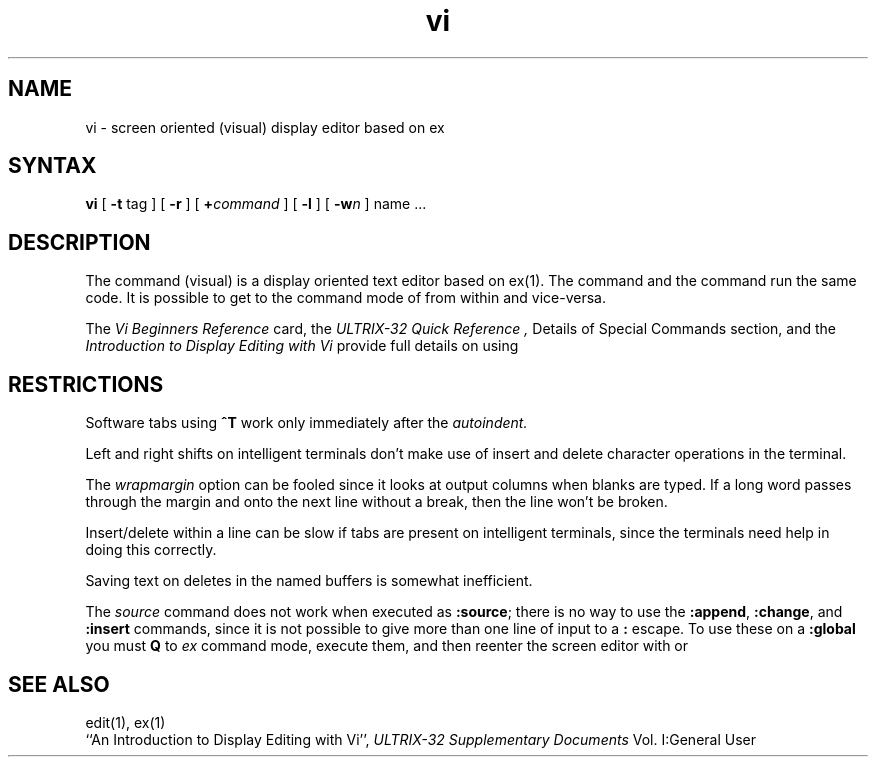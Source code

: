 .\" Last modified by MJT on 17-May-85  1200
.\"
.TH vi 1
.SH NAME
vi \- screen oriented (visual) display editor based on ex
.SH SYNTAX 
.B vi
[
.B \-t
tag
] [
.B \-r
] [
\fB+\fR\fIcommand\fR
] [
.B \-l
] [
\fB\-w\fIn\fR
]
name ...
.SH DESCRIPTION
The
.PN vi
command (visual) is a display oriented text editor based on
ex(1).
The
.PN ex
command and the
.PN vi
command
run the same code.  It is possible to get to
the command mode of
.PN ex
from within
.PN vi
and vice-versa.
.PP
The
.I "Vi Beginners Reference"
card, the
.I "ULTRIX-32 Quick Reference", 
Details of Special Commands section,
and the
.I "Introduction to Display Editing with Vi"
provide full details on using
.PN vi.
.SH RESTRICTIONS 
Software tabs using \fB^T\fR work only immediately after the
.I autoindent.
.PP
Left and right shifts on intelligent terminals don't make use of
insert and delete character operations in the terminal.
.PP
The
.I wrapmargin
option can be fooled since it
looks at output columns when blanks are typed.
If a long word passes through the margin and onto
the next line without a 
break, then the line won't be broken.
.PP
Insert/delete within a line can be slow
if tabs are present on intelligent
terminals, since the terminals need help in doing this correctly.
.PP
Saving text on deletes in the named buffers is somewhat inefficient.
.PP
The
.I source
command does not work when executed as \fB:source\fR;
there is no way to use the \fB:append\fR, \fB:change\fR,
and \fB:insert\fR commands, since it is not possible to give
more than one line of input to a \fB:\fR escape.  To use these
on a \fB:global\fR you must \fBQ\fR to \fIex\fR command mode,
execute them, and then reenter the screen editor with
.PN vi
or
.PN open.
.SH SEE ALSO
edit(1), ex(1)
.br
``An Introduction to Display Editing with Vi'',
.I ULTRIX-32 Supplementary Documents
Vol. I:General User

